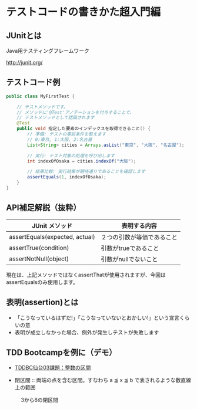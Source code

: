 # -*- coding: utf-8-unix -*-

# #+SETUPFILE: ./conf.org
# #+TITLE: テストの書き方入門編

* テストコードの書きかた超入門編
** JUnitとは

Java用テスティングフレームワーク

http://junit.org/

** テストコード例

#+BEGIN_SRC java
public class MyFirstTest {

    // テストメソッドです。
    // メソッドに'@Test'アノテーションを付与することで、
    // テストメソッドとして認識されます
    @Test
    public void 指定した要素のインデックスを取得できること() {
        // 準備: テストの事前条件を整えます
        // 0:東京, 1:大阪, 2:名古屋
        List<String> cities = Arrays.asList("東京", "大阪", "名古屋");

        // 実行: テスト対象の処理を呼び出します
        int indexOfOsaka = cities.indexOf("大阪");

        // 結果比較: 実行結果が期待通りであることを確認します
        assertEquals(1, indexOfOsaka);
    }
}
#+END_SRC


** API補足解説（抜粋）

| JUnit メソッド                 | 表明する内容               |
|--------------------------------+----------------------------|
| assertEquals(expected, actual) | ２つの引数が等価であること |
| assertTrue(condition)          | 引数がtrueであること       |
| assertNotNull(object)          | 引数がnullでないこと       |

現在は、上記メソッドではなくassertThatが使用されますが、今回はassertEqualsのみ使用します。

** 表明(assertion)とは

- 「こうなっているはずだ!」「こうなっていないとおかしい!」という宣言くらいの意
- 表明が成立しなかった場合、例外が発生しテストが失敗します



** TDD Bootcampを例に（デモ）

- [[http://devtesting.jp/tddbc/?TDDBC%25E4%25BB%2599%25E5%258F%25B003%252F%25E8%25AA%25B2%25E9%25A1%258C][TDDBC仙台03課題：整数の区間]]

- 閉区間 :: 両端の点を含む区間。すなわち a ≦ x ≦ b で表されるような数直線上の範囲

#+CAPTION: 3から8の閉区間
[[./ClosedRange.jpg]]
